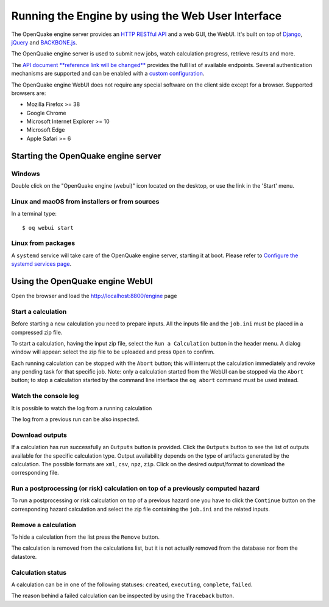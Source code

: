 .. _web-ui:

Running the Engine by using the Web User Interface
==================================================

The OpenQuake engine server provides an `HTTP RESTful API <https://en.wikipedia.org/wiki/Representational_state_transfer>`_ 
and a web GUI, the WebUI. It's built on top of `Django <https://www.djangoproject.com/>`_, 
`jQuery <https://jquery.com/>`_ and `BACKBONE.js <http://backbonejs.org/>`_.

The OpenQuake engine server is used to submit new jobs, watch calculation progress, retrieve results and more.

The `API document **reference link will be changed** <https://github.com/gem/oq-engine/blob/master/doc/web-api.md>`_ provides the full list of available endpoints. Several authentication mechanisms are supported and can 
be enabled with a `custom configuration <https://github.com/gem/oq-engine/blob/master/doc/installing/server.md>`_.

The OpenQuake engine WebUI does not require any special software on the client side except for a browser. Supported 
browsers are:

- Mozilla Firefox >= 38
- Google Chrome
- Microsoft Internet Explorer >= 10
- Microsoft Edge
- Apple Safari >= 6

Starting the OpenQuake engine server
------------------------------------

*******
Windows
*******

Double click on the "OpenQuake engine (webui)" icon located on the desktop, or use the link in the 'Start' menu.

***********************************************
Linux and macOS from installers or from sources
***********************************************

In a terminal type::

	$ oq webui start

*******************
Linux from packages
*******************

A ``systemd`` service will take care of the OpenQuake engine server, starting it at boot. Please refer to 
`Configure the systemd services page <https://github.com/gem/oq-engine/blob/master/doc/installing/rhel.md#configure-the-system-services>`_.

Using the OpenQuake engine WebUI
--------------------------------

Open the browser and load the http://localhost:8800/engine page

.. image:: _images/webui/webui-main.gif

*******************
Start a calculation
*******************

Before starting a new calculation you need to prepare inputs. All the inputs file and the ``job.ini`` must be placed in 
a compressed zip file.

To start a calculation, having the input zip file, select the ``Run a Calculation`` button in the header menu. A dialog 
window will appear: select the zip file to be uploaded and press ``Open`` to confirm.

.. image:: _images/webui/webui-run.gif

Each running calculation can be stopped with the ``Abort`` button; this will interrupt the calculation immediately and 
revoke any pending task for that specific job. Note: only a calculation started from the WebUI can be stopped via the 
``Abort`` button; to stop a calculation started by the command line interface the ``oq abort`` command must be used instead.

*********************
Watch the console log
*********************

It is possible to watch the log from a running calculation

.. image:: _images/webui/webui-log.gif

The log from a previous run can be also inspected.

****************
Download outputs
****************

If a calculation has run successfully an ``Outputs`` button is provided. Click the ``Outputs`` button to see the list of 
outputs available for the specific calculation type. Output availability depends on the type of artifacts generated by 
the calculation. The possible formats are ``xml``, ``csv``, ``npz``, ``zip``. Click on the desired output/format to 
download the corresponding file.

.. image:: _images/webui/webui-outputs.gif

*********************************************************************************
Run a postprocessing (or risk) calculation on top of a previously computed hazard
*********************************************************************************

To run a postprocessing or risk calculation on top of a previous hazard one you have to click the ``Continue`` button on 
the corresponding hazard calculation and select the zip file containing the ``job.ini`` and the related inputs.

.. image:: _images/webui/webui-risk.gif

********************
Remove a calculation
********************

To hide a calculation from the list press the ``Remove`` button.

.. image:: _images/webui/webui-remove.gif

The calculation is removed from the calculations list, but it is not actually removed from the database nor from the 
datastore.

******************
Calculation status
******************

A calculation can be in one of the following statuses: ``created``, ``executing``, ``complete``, ``failed``.

.. image:: _images/webui/webui-status.gif

The reason behind a failed calculation can be inspected by using the ``Traceback`` button.